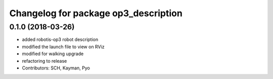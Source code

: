 ^^^^^^^^^^^^^^^^^^^^^^^^^^^^^^^^^^^^^
Changelog for package op3_description
^^^^^^^^^^^^^^^^^^^^^^^^^^^^^^^^^^^^^

0.1.0 (2018-03-26)
------------------
* added robotis-op3 robot description
* modified the launch file to view on RViz
* modified for walking upgrade
* refactoring to release
* Contributors: SCH, Kayman, Pyo
